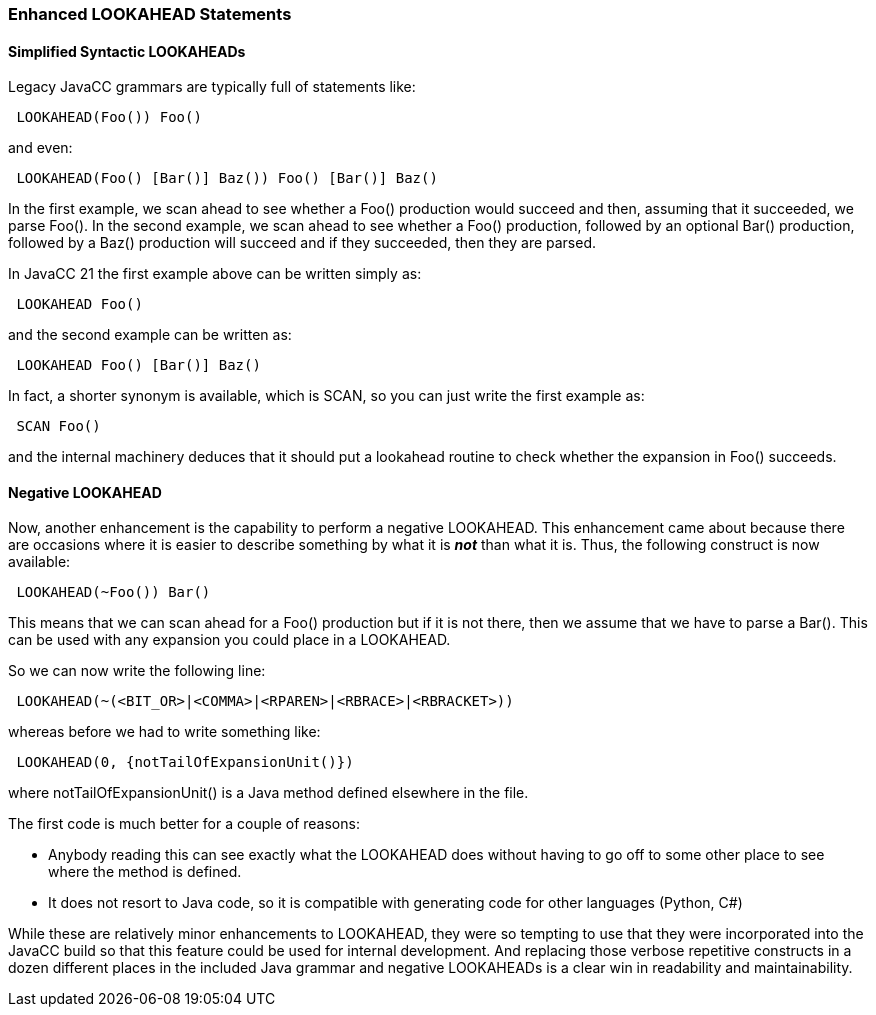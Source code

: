 :imagesdir: ../images
// Straightforward LOOKAHEAD Enhancements April 23, 2020
=== Enhanced LOOKAHEAD Statements

==== Simplified Syntactic LOOKAHEADs

(((LOOKAHEAD, Simplified Syntax))) (((SCAN, Simplified Syntax)))
Legacy JavaCC grammars are typically full of statements like:
----
 LOOKAHEAD(Foo()) Foo()
----

and even:
----
 LOOKAHEAD(Foo() [Bar()] Baz()) Foo() [Bar()] Baz()
----

In the first example, we scan ahead to see whether a Foo() production would succeed and then, assuming that it succeeded, we parse Foo(). In the second example, we scan ahead to see whether a Foo() production, followed by an optional Bar() production, followed by a Baz() production will succeed and if they succeeded, then they are parsed.

In JavaCC 21 the first example above can be written simply as:
----
 LOOKAHEAD Foo()
----

and the second example can be written as: 
----
 LOOKAHEAD Foo() [Bar()] Baz()
----

In fact, a shorter synonym is available, which is SCAN, so you can just write the first example as:
----
 SCAN Foo()
----

and the internal machinery deduces that it should put a lookahead routine to check whether the expansion in Foo() succeeds.

==== Negative LOOKAHEAD

(((LOOKAHEAD, ~ Negative Condition))) (((SCAN, ~ Negative Condition)))
Now, another enhancement is the capability to perform a negative LOOKAHEAD. This enhancement came about because there are occasions where it is easier to describe something by what it is *_not_* than what it is. Thus, the following construct is now available:
----
 LOOKAHEAD(~Foo()) Bar()
----

This means that we can scan ahead for a Foo() production but if it is not there, then we assume that we have to parse a Bar(). This can be used with any expansion you could place in a LOOKAHEAD.

So we can now write the following line:
----
 LOOKAHEAD(~(<BIT_OR>|<COMMA>|<RPAREN>|<RBRACE>|<RBRACKET>))
----

whereas before we had to write something like:
----
 LOOKAHEAD(0, {notTailOfExpansionUnit()})
----

where notTailOfExpansionUnit() is a Java method defined elsewhere in the file. 

The first code is much better for a couple of reasons: 

*   Anybody reading this can see exactly what the LOOKAHEAD does without having to go off to some other place to see where the method is defined.
*   It does not resort to Java code, so it is compatible with generating code for other languages (Python, C#) 

While these are relatively minor enhancements to LOOKAHEAD, they were so tempting to use that they were incorporated into the JavaCC build so that this feature could be used for internal development. And replacing those verbose repetitive constructs in a dozen different places in the included Java grammar and negative LOOKAHEADs is a clear win in readability and maintainability.